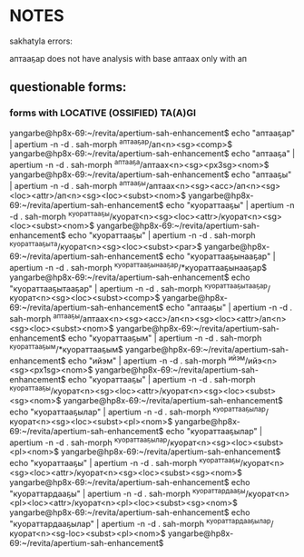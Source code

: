 * NOTES

sakhatyla errors:

аптааҕар does not have analysis with base аптаах only with ап


** questionable forms:

*** forms with LOCATIVE (OSSIFIED) TA(A)GI

yangarbe@hp8x-69:~/revita/apertium-sah-enhancement$ echo "аптааҕар" | apertium -n -d . sah-morph
^аптааҕар/ап<n><sg><comp>$
yangarbe@hp8x-69:~/revita/apertium-sah-enhancement$ echo "аптааҕа" | apertium -n -d . sah-morph
^аптааҕа/аптаах<n><sg><px3sg><nom>$
yangarbe@hp8x-69:~/revita/apertium-sah-enhancement$ echo "аптааҕы" | apertium -n -d . sah-morph
^аптааҕы/аптаах<n><sg><acc>/ап<n><sg><loc><attr>/ап<n><sg><loc><subst><nom>$
yangarbe@hp8x-69:~/revita/apertium-sah-enhancement$ echo "куораттааҕы" | apertium -n -d . sah-morph
^куораттааҕы/куорат<n><sg><loc><attr>/куорат<n><sg><loc><subst><nom>$
yangarbe@hp8x-69:~/revita/apertium-sah-enhancement$ echo "куораттааҕы" | apertium -n -d . sah-morph
^куораттааҕыта/куорат<n><sg><loc><subst><par>$
yangarbe@hp8x-69:~/revita/apertium-sah-enhancement$ echo "куораттааҕынааҕар" | apertium -n -d . sah-morph
^куораттааҕынааҕар/*куораттааҕынааҕар$
yangarbe@hp8x-69:~/revita/apertium-sah-enhancement$ echo "куораттааҕытааҕар" | apertium -n -d . sah-morph
^куораттааҕытааҕар/куорат<n><sg><loc><subst><comp>$
yangarbe@hp8x-69:~/revita/apertium-sah-enhancement$ echo "аптааҕы" | apertium -n -d . sah-morph
^аптааҕы/аптаах<n><sg><acc>/ап<n><sg><loc><attr>/ап<n><sg><loc><subst><nom>$
yangarbe@hp8x-69:~/revita/apertium-sah-enhancement$ echo "куораттааҕым" | apertium -n -d . sah-morph
^куораттааҕым/*куораттааҕым$
yangarbe@hp8x-69:~/revita/apertium-sah-enhancement$ echo "ийэм" | apertium -n -d . sah-morph
^ийэм/ийэ<n><sg><px1sg><nom>$
yangarbe@hp8x-69:~/revita/apertium-sah-enhancement$ echo "куораттааҕы" | apertium -n -d . sah-morph
^куораттааҕы/куорат<n><sg><loc><attr>/куорат<n><sg><loc><subst><sg><nom>$
yangarbe@hp8x-69:~/revita/apertium-sah-enhancement$ echo "куораттааҕылар" | apertium -n -d . sah-morph
^куораттааҕылар/куорат<n><sg><loc><subst><pl><nom>$
yangarbe@hp8x-69:~/revita/apertium-sah-enhancement$ echo "куораттааҕылар" | apertium -n -d . sah-morph
^куораттааҕылар/куорат<n><sg><loc><subst><pl><nom>$
yangarbe@hp8x-69:~/revita/apertium-sah-enhancement$ echo "куораттааҕы" | apertium -n -d . sah-morph
^куораттааҕы/куорат<n><sg><loc><attr>/куорат<n><sg><loc><subst><sg><nom>$
yangarbe@hp8x-69:~/revita/apertium-sah-enhancement$ echo "куораттардааҕы" | apertium -n -d . sah-morph
^куораттардааҕы/куорат<n><pl><loc><attr>/куорат<n><pl><loc><subst><sg><nom>$
yangarbe@hp8x-69:~/revita/apertium-sah-enhancement$ echo "куораттардааҕылар" | apertium -n -d . sah-morph
^куораттардааҕылар/куорат<n><sg-loc><subst><pl><nom>$
yangarbe@hp8x-69:~/revita/apertium-sah-enhancement$ 
